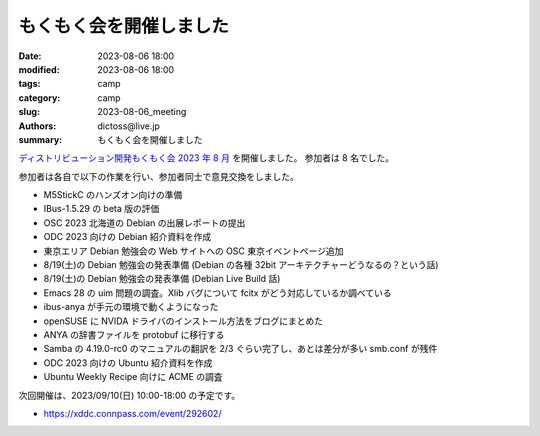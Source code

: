 もくもく会を開催しました
######################################

:date: 2023-08-06 18:00
:modified: 2023-08-06 18:00
:tags: camp
:category: camp
:slug: 2023-08-06_meeting
:authors: dictoss@live.jp
:summary: もくもく会を開催しました

`ディストリビューション開発もくもく会 2023 年 8 月 <https://xddc.connpass.com/event/289858/>`_ を開催しました。
参加者は 8 名でした。

参加者は各自で以下の作業を行い、参加者同士で意見交換をしました。

- M5StickC のハンズオン向けの準備
- IBus-1.5.29 の beta 版の評価
- OSC 2023 北海道の Debian の出展レポートの提出
- ODC 2023 向けの Debian 紹介資料を作成
- 東京エリア Debian 勉強会の Web サイトへの OSC 東京イベントページ追加
- 8/19(土)の Debian 勉強会の発表準備 (Debian の各種 32bit アーキテクチャーどうなるの？という話)
- 8/19(土)の Debian 勉強会の発表準備 (Debian Live Build 話)
- Emacs 28 の uim 問題の調査。Xlib バグについて fcitx がどう対応しているか調べている
- ibus-anya が手元の環境で動くようになった
- openSUSE に NVIDA ドライバのインストール方法をブログにまとめた
- ANYA の辞書ファイルを protobuf に移行する
- Samba の 4.19.0-rc0 のマニュアルの翻訳を 2/3 ぐらい完了し、あとは差分が多い smb.conf が残件
- ODC 2023 向けの Ubuntu 紹介資料を作成
- Ubuntu Weekly Recipe 向けに ACME の調査

次回開催は、2023/09/10(日) 10:00-18:00 の予定です。

- https://xddc.connpass.com/event/292602/
